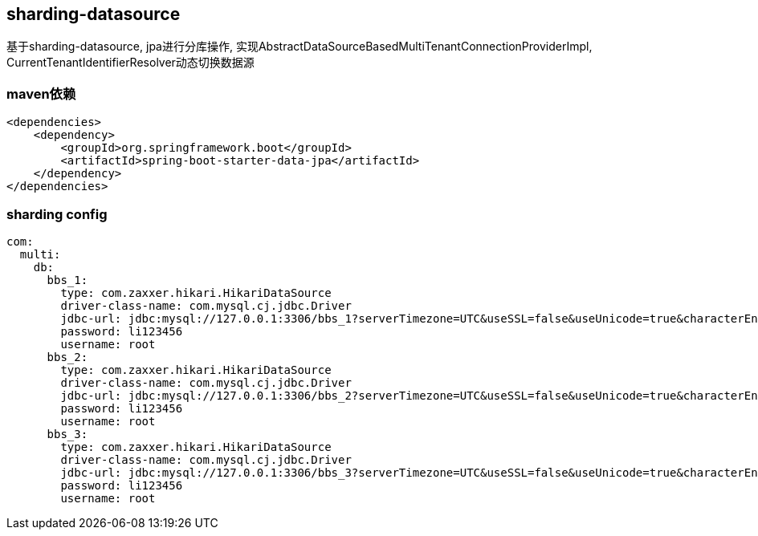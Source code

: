 == sharding-datasource

基于sharding-datasource, jpa进行分库操作, 实现AbstractDataSourceBasedMultiTenantConnectionProviderImpl, CurrentTenantIdentifierResolver动态切换数据源


=== maven依赖

----
<dependencies>
    <dependency>
        <groupId>org.springframework.boot</groupId>
        <artifactId>spring-boot-starter-data-jpa</artifactId>
    </dependency>
</dependencies>
----

=== sharding config

----
com:
  multi:
    db:
      bbs_1:
        type: com.zaxxer.hikari.HikariDataSource
        driver-class-name: com.mysql.cj.jdbc.Driver
        jdbc-url: jdbc:mysql://127.0.0.1:3306/bbs_1?serverTimezone=UTC&useSSL=false&useUnicode=true&characterEncoding=UTF-8
        password: li123456
        username: root
      bbs_2:
        type: com.zaxxer.hikari.HikariDataSource
        driver-class-name: com.mysql.cj.jdbc.Driver
        jdbc-url: jdbc:mysql://127.0.0.1:3306/bbs_2?serverTimezone=UTC&useSSL=false&useUnicode=true&characterEncoding=UTF-8
        password: li123456
        username: root
      bbs_3:
        type: com.zaxxer.hikari.HikariDataSource
        driver-class-name: com.mysql.cj.jdbc.Driver
        jdbc-url: jdbc:mysql://127.0.0.1:3306/bbs_3?serverTimezone=UTC&useSSL=false&useUnicode=true&characterEncoding=UTF-8
        password: li123456
        username: root
----
